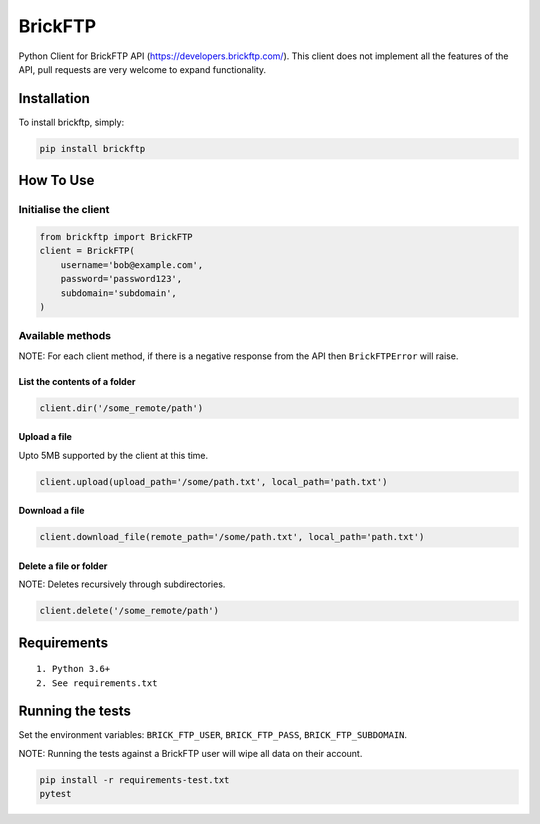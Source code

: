 BrickFTP
=======

|PyPI| |Python Versions| |Build Status|

Python Client for BrickFTP API (https://developers.brickftp.com/).
This client does not implement all the features of the API, pull requests are very welcome to expand functionality.

Installation
------------

To install brickftp, simply:

.. code:: bash

    pip install brickftp

How To Use
----------

Initialise the client
~~~~~~~~~~~~~~~~~~~~~

.. code:: python

    from brickftp import BrickFTP
    client = BrickFTP(
        username='bob@example.com',
        password='password123',
        subdomain='subdomain',
    )

Available methods
~~~~~~~~~~~~~~~~~

NOTE: For each client method, if there is a negative response from the API then ``BrickFTPError`` will raise.

List the contents of a folder
^^^^^^^^^^^^^^^^^^^^^^^^^^^^^

.. code:: python

    client.dir('/some_remote/path')

Upload a file
^^^^^^^^^^^^^^^^^^^^^^^^^^^^^

Upto 5MB supported by the client at this time.

.. code:: python

    client.upload(upload_path='/some/path.txt', local_path='path.txt')

Download a file
^^^^^^^^^^^^^^^^^^^^^^^^^^^^^

.. code:: python

    client.download_file(remote_path='/some/path.txt', local_path='path.txt')

Delete a file or folder
^^^^^^^^^^^^^^^^^^^^^^^^^^^^^

NOTE: Deletes recursively through subdirectories.

.. code:: python

    client.delete('/some_remote/path')

Requirements
------------

::

    1. Python 3.6+
    2. See requirements.txt

Running the tests
-----------------

Set the environment variables: ``BRICK_FTP_USER``, ``BRICK_FTP_PASS``, ``BRICK_FTP_SUBDOMAIN``.

NOTE: Running the tests against a BrickFTP user will wipe all data on their account.

.. code:: bash

    pip install -r requirements-test.txt
    pytest

.. |PyPI| image:: https://img.shields.io/pypi/v/BrickFTP.svg
   :target: https://pypi.python.org/pypi/BrickFTP
.. |Python Versions| image:: https://img.shields.io/pypi/pyversions/BrickFTP.svg
   :target: https://pypi.python.org/pypi/BrickFTP
.. |Build Status| image:: https://travis-ci.org/Usio-Energy/BrickFTP.png?branch=master
   :target: https://travis-ci.org/Usio-Energy/BrickFTP
